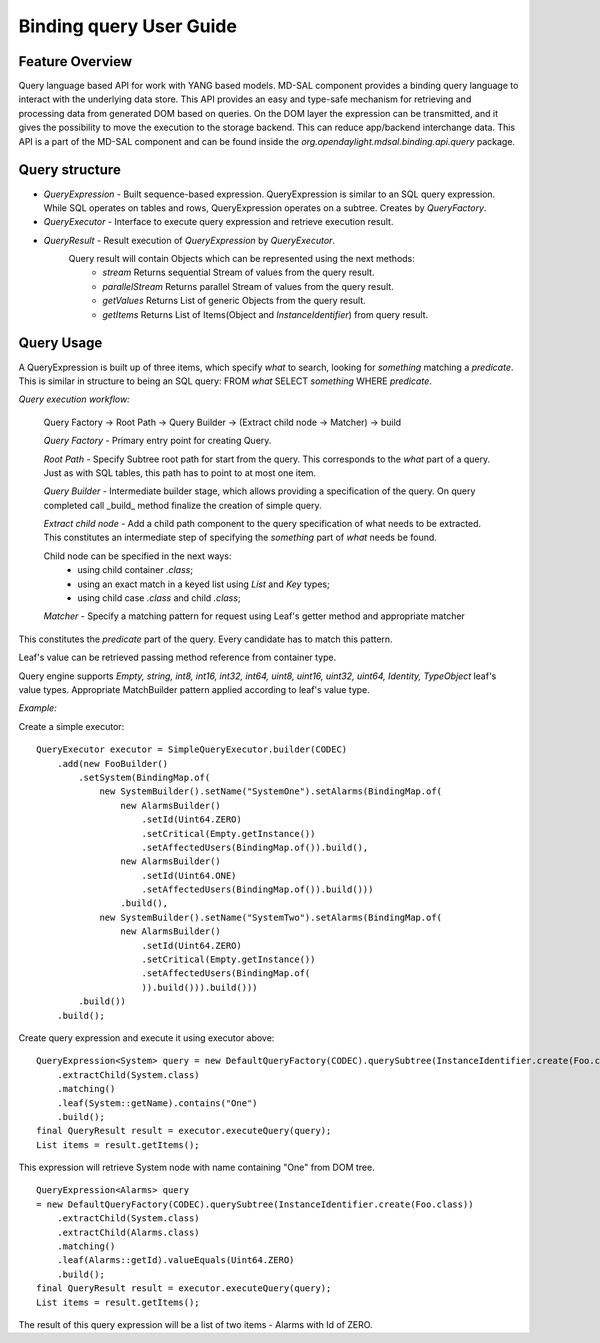 
########################
Binding query User Guide
########################

Feature Overview
========================
Query language based API for work with YANG based models.
MD-SAL component provides a binding query language to interact with the underlying data store.
This API provides an easy and type-safe mechanism for retrieving and processing data from generated DOM based on queries.
On the DOM layer the expression can be transmitted, and it gives the possibility to move the execution to
the storage backend. This can reduce app/backend interchange data.
This API is a part of the MD-SAL component and can be found inside the `org.opendaylight.mdsal.binding.api.query` package.

Query structure
========================

* *QueryExpression* - Built sequence-based expression. QueryExpression is similar to an SQL query expression. While SQL operates on tables and rows, QueryExpression operates on a subtree. Creates by *QueryFactory*.
* *QueryExecutor* - Interface to execute query expression and retrieve execution result.
* *QueryResult* - Result execution of *QueryExpression* by *QueryExecutor*.
    Query result will contain Objects which can be represented using the next methods:
        - *stream*  Returns sequential Stream of values from the query result.
        - *parallelStream* Returns parallel Stream of values from the query result.
        - *getValues* Returns List of generic Objects from the query result.
        - *getItems* Returns List of Items(Object and *InstanceIdentifier*) from query result.

Query Usage
========================
A QueryExpression is built up of three items, which specify *what* to search, looking for *something* matching
a *predicate*. This is similar in structure to being an SQL query:
FROM *what* SELECT *something* WHERE *predicate*.

*Query execution workflow:*

    Query Factory -> Root Path -> Query Builder -> (Extract child node -> Matcher) -> build

    *Query Factory* - Primary entry point for creating Query.

    *Root Path* - Specify Subtree root path for start from the query. This corresponds to the *what* part of a query.
    Just as with SQL tables, this path has to point to at most one item.

    *Query Builder* - Intermediate builder stage, which allows providing a specification of the query. On query completed
    call _build_ method finalize the creation of simple query.

    *Extract child node* - Add a child path component to the query specification of what needs to be extracted.
    This constitutes an intermediate step of specifying the *something* part of *what* needs be found.

    Child node can be specified in the next ways:
            - using child container *.class*;
            - using an exact match in a keyed list using *List* and *Key* types;
            - using child case *.class* and child *.class*;

    *Matcher* - Specify a matching pattern for request using Leaf's getter method and appropriate matcher

This constitutes the *predicate* part of the query. Every candidate has to match this pattern.

Leaf's value can be retrieved passing method reference from container type.

Query engine supports `Empty, string, int8, int16, int32, int64, uint8, uint16, uint32, uint64, Identity, TypeObject` leaf's value types. Appropriate MatchBuilder pattern applied according to leaf's value type.

*Example:*

Create a simple executor:
::

    QueryExecutor executor = SimpleQueryExecutor.builder(CODEC)
        .add(new FooBuilder()
            .setSystem(BindingMap.of(
                new SystemBuilder().setName("SystemOne").setAlarms(BindingMap.of(
                    new AlarmsBuilder()
                        .setId(Uint64.ZERO)
                        .setCritical(Empty.getInstance())
                        .setAffectedUsers(BindingMap.of()).build(),
                    new AlarmsBuilder()
                        .setId(Uint64.ONE)
                        .setAffectedUsers(BindingMap.of()).build()))
                    .build(),
                new SystemBuilder().setName("SystemTwo").setAlarms(BindingMap.of(
                    new AlarmsBuilder()
                        .setId(Uint64.ZERO)
                        .setCritical(Empty.getInstance())
                        .setAffectedUsers(BindingMap.of(
                        )).build())).build()))
            .build())
        .build();

Create query expression and execute it using executor above:
::

    QueryExpression<System> query = new DefaultQueryFactory(CODEC).querySubtree(InstanceIdentifier.create(Foo.class))
        .extractChild(System.class)
        .matching()
        .leaf(System::getName).contains("One")
        .build();
    final QueryResult result = executor.executeQuery(query);
    List items = result.getItems();

This expression will retrieve System node with name containing "One" from DOM tree.
::

    QueryExpression<Alarms> query
    = new DefaultQueryFactory(CODEC).querySubtree(InstanceIdentifier.create(Foo.class))
        .extractChild(System.class)
        .extractChild(Alarms.class)
        .matching()
        .leaf(Alarms::getId).valueEquals(Uint64.ZERO)
        .build();
    final QueryResult result = executor.executeQuery(query);
    List items = result.getItems();

The result of this query expression will be a list of two items - Alarms with Id of ZERO.

